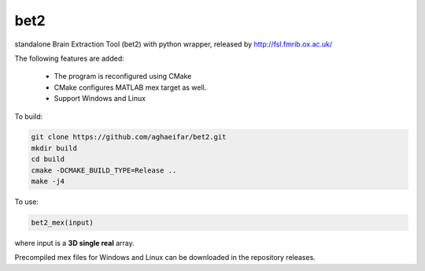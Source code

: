 ===================
bet2
===================
standalone Brain Extraction Tool (bet2) with python wrapper, released by http://fsl.fmrib.ox.ac.uk/

The following features are added:

 * The program is reconfigured using CMake
 * CMake configures MATLAB mex target as well.
 * Support Windows and Linux

To build:

.. code-block:: bash

  git clone https://github.com/aghaeifar/bet2.git
  mkdir build
  cd build
  cmake -DCMAKE_BUILD_TYPE=Release ..
  make -j4
  
To use:

.. code-block:: matlab
  
  bet2_mex(input)
  
  
where input is a **3D single real** array.  

Precompiled mex files for Windows and Linux can be downloaded in the repository releases.
